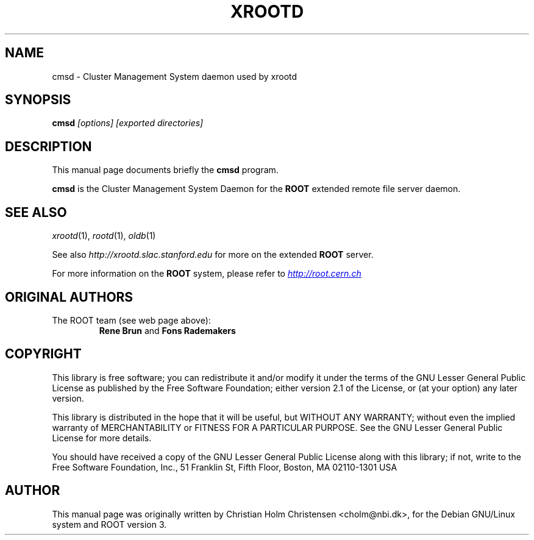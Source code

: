 .\" 
.\" $Id: olbd.1,v 1.1 2005/03/21 21:42:21 rdm Exp $
.\"
.TH XROOTD 1 "Version 4" "ROOT" 
.\" NAME should be all caps, SECTION should be 1-8, maybe w/ subsection
.\" other parms are allowed: see man(7), man(1)
.SH NAME
cmsd \- Cluster Management System daemon used by xrootd
.SH SYNOPSIS
.B cmsd
.I [options] [exported directories]
.SH "DESCRIPTION"
This manual page documents briefly the
.BR cmsd
program.
.PP
.B cmsd
is the Cluster Management System Daemon for the 
.B ROOT 
extended remote file server daemon.
.SH "SEE ALSO"
\fIxrootd\fR(1), \fIrootd\fR(1), \fIoldb\fR(1)
.PP 
See also 
.I http://xrootd.slac.stanford.edu
for more on the extended \fBROOT\fR server.
.PP
For more information on the \fBROOT\fR system, please refer to 
.UR http://root.cern.ch/
.I http://root.cern.ch
.UE
.SH "ORIGINAL AUTHORS"
The ROOT team (see web page above):
.RS
.B Rene Brun 
and
.B Fons Rademakers
.RE
.SH "COPYRIGHT"
This library is free software; you can redistribute it and/or modify
it under the terms of the GNU Lesser General Public License as
published by the Free Software Foundation; either version 2.1 of the
License, or (at your option) any later version.
.P
This library is distributed in the hope that it will be useful, but
WITHOUT ANY WARRANTY; without even the implied warranty of
MERCHANTABILITY or FITNESS FOR A PARTICULAR PURPOSE.  See the GNU
Lesser General Public License for more details.
.P
You should have received a copy of the GNU Lesser General Public
License along with this library; if not, write to the Free Software
Foundation, Inc., 51 Franklin St, Fifth Floor, Boston, MA  02110-1301  USA
.SH AUTHOR 
This manual page was originally written by Christian Holm Christensen
<cholm@nbi.dk>, for the Debian GNU/Linux system and ROOT version 3.
